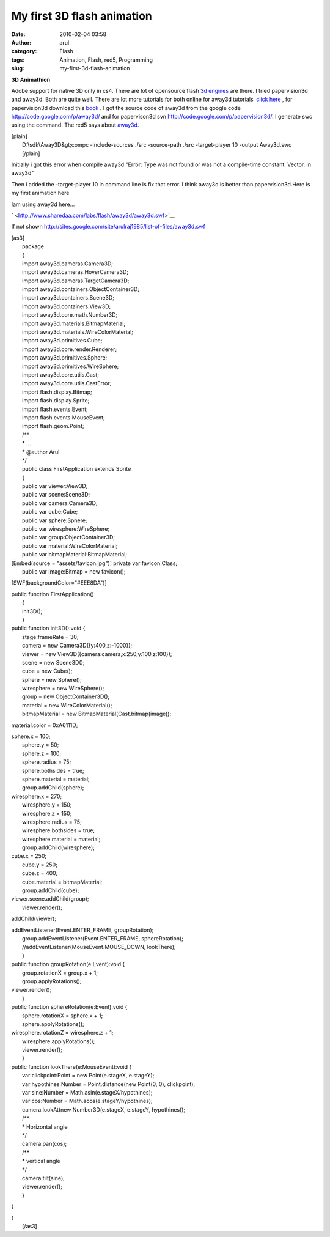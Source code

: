 My first 3D flash animation
###########################
:date: 2010-02-04 03:58
:author: arul
:category: Flash
:tags: Animation, Flash, red5, Programming
:slug: my-first-3d-flash-animation

**3D Animathion**

|image0|

Adobe support for native 3D only in cs4. There are lot of opensource
flash `3d
engines <http://flashenabledblog.com/2008/04/17/flash-3d-list-update/>`__
are there. I tried papervision3d and away3d. Both are quite well. There
are lot more tutorials for both online for away3d tutorials  `click
here <http://away3d.com/tutorials>`__ , for papervision3d download this
`book <http://www.packtpub.com/article/3d-vector-drawing-and-text-papervision3d-part1>`__
. I got the source code of away3d from the google code
http://code.google.com/p/away3d/ and for papervison3d svn
http://code.google.com/p/papervision3d/. I generate swc using the
command. The red5 says about `away3d. <http://osflash.org/away3d>`__

| [plain]
|  D:\\sdk\\Away3D&gt;compc -include-sources ./src -source-path ./src
  -target-player 10 -output Away3d.swc
|  [/plain]

Initially i got this error when compile away3d "Error: Type was not
found or was not a compile-time constant: Vector. in away3d"

Then i added the -target-player 10 in command line is fix that error. I
think away3d is better than papervision3d.Here is my first animation
here

Iam using away3d here...

` <http://www.sharedaa.com/labs/flash/away3d/away3d.swf>`__

If not shown
`http://sites.google.com/site/arulraj1985/list-of-files/away3d.swf <http://sites.google.com/site/arulraj1985/list-of-files/away3d.swf?attredirects=0>`__

| [as3]
|  package
|  {
|  import away3d.cameras.Camera3D;
|  import away3d.cameras.HoverCamera3D;
|  import away3d.cameras.TargetCamera3D;
|  import away3d.containers.ObjectContainer3D;
|  import away3d.containers.Scene3D;
|  import away3d.containers.View3D;
|  import away3d.core.math.Number3D;
|  import away3d.materials.BitmapMaterial;
|  import away3d.materials.WireColorMaterial;
|  import away3d.primitives.Cube;
|  import away3d.core.render.Renderer;
|  import away3d.primitives.Sphere;
|  import away3d.primitives.WireSphere;
|  import away3d.core.utils.Cast;
|  import away3d.core.utils.CastError;
|  import flash.display.Bitmap;
|  import flash.display.Sprite;
|  import flash.events.Event;
|  import flash.events.MouseEvent;
|  import flash.geom.Point;
|  /\*\*
|  \* ...
|  \* @author Arul
|  \*/
|  public class FirstApplication extends Sprite
|  {
|  public var viewer:View3D;
|  public var scene:Scene3D;
|  public var camera:Camera3D;
|  public var cube:Cube;
|  public var sphere:Sphere;
|  public var wiresphere:WireSphere;
|  public var group:ObjectContainer3D;
|  public var material:WireColorMaterial;
|  public var bitmapMaterial:BitmapMaterial;

| [Embed(source = "assets/favicon.jpg")] private var favicon:Class;
|  public var image:Bitmap = new favicon();

[SWF(backgroundColor="#EEE8DA")]

| public function FirstApplication()
|  {
|  init3D();
|  }

| public function init3D():void {
|  stage.frameRate = 30;
|  camera = new Camera3D({y:400,z:-1000});
|  viewer = new View3D({camera:camera,x:250,y:100,z:100});
|  scene = new Scene3D();
|  cube = new Cube();
|  sphere = new Sphere();
|  wiresphere = new WireSphere();
|  group = new ObjectContainer3D();
|  material = new WireColorMaterial();
|  bitmapMaterial = new BitmapMaterial(Cast.bitmap(image));

material.color = 0xA6111D;

| sphere.x = 100;
|  sphere.y = 50;
|  sphere.z = 100;
|  sphere.radius = 75;
|  sphere.bothsides = true;
|  sphere.material = material;
|  group.addChild(sphere);

| wiresphere.x = 270;
|  wiresphere.y = 150;
|  wiresphere.z = 150;
|  wiresphere.radius = 75;
|  wiresphere.bothsides = true;
|  wiresphere.material = material;
|  group.addChild(wiresphere);

| cube.x = 250;
|  cube.y = 250;
|  cube.z = 400;
|  cube.material = bitmapMaterial;
|  group.addChild(cube);

| viewer.scene.addChild(group);
|  viewer.render();

addChild(viewer);

| addEventListener(Event.ENTER\_FRAME, groupRotation);
|  group.addEventListener(Event.ENTER\_FRAME, sphereRotation);
|  //addEventListener(MouseEvent.MOUSE\_DOWN, lookThere);
|  }

| public function groupRotation(e:Event):void {
|  group.rotationX = group.x + 1;
|  group.applyRotations();

| viewer.render();
|  }

| public function sphereRotation(e:Event):void {
|  sphere.rotationX = sphere.x + 1;
|  sphere.applyRotations();

| wiresphere.rotationZ = wiresphere.z + 1;
|  wiresphere.applyRotations();
|  viewer.render();
|  }

| public function lookThere(e:MouseEvent):void {
|  var clickpoint:Point = new Point(e.stageX, e.stageY);
|  var hypothines:Number = Point.distance(new Point(0, 0), clickpoint);
|  var sine:Number = Math.asin(e.stageX/hypothines);
|  var cos:Number = Math.acos(e.stageY/hypothines);
|  camera.lookAt(new Number3D(e.stageX, e.stageY, hypothines));
|  /\*\*
|  \* Horizontal angle
|  \*/
|  camera.pan(cos);
|  /\*\*
|  \* vertical angle
|  \*/
|  camera.tilt(sine);
|  viewer.render();
|  }

}

| }
|  [/as3]

.. |image0| image:: http://1.bp.blogspot.com/_X5tq9y9xv2s/S2sZE9RI5AI/AAAAAAAAALA/sKwq2ehHqto/s400/away3d+example.jpg
   :target: http://1.bp.blogspot.com/_X5tq9y9xv2s/S2sZE9RI5AI/AAAAAAAAALA/sKwq2ehHqto/s1600-h/away3d+example.jpg
